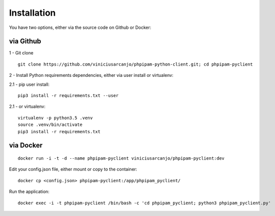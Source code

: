 Installation
============

You have two options, either via the source code on Github or Docker:

via Github
----------

1 - Git clone

::

  git clone https://github.com/viniciusarcanjo/phpipam-python-client.git; cd phpipam-pyclient

2 - Install Python requirements dependencies, either via user install or virtualenv:

2.1 - pip user install:

::

  pip3 install -r requirements.txt --user

2\.1 - or virtualenv:

::

  virtualenv -p python3.5 .venv
  source .venv/bin/activate
  pip3 install -r requirements.txt

via Docker
----------

::

  docker run -i -t -d --name phpipam-pyclient viniciusarcanjo/phpipam-pyclient:dev

Edit your config.json file, either mount or copy to the container:

::

  docker cp <config.json> phpipam-pyclient:/app/phpipam_pyclient/

Run the application:

::

  docker exec -i -t phpipam-pyclient /bin/bash -c 'cd phpipam_pyclient; python3 phpipam_pyclient.py'
